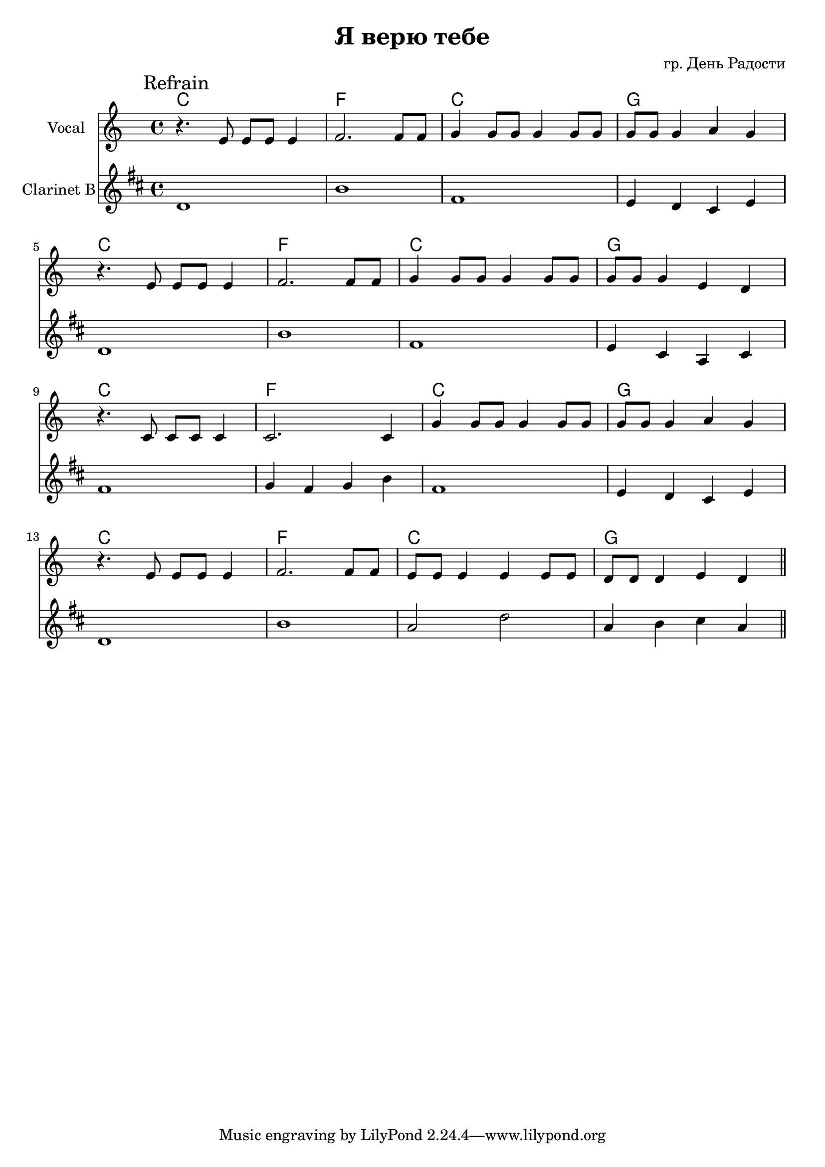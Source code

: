 \version "2.16.2"

\header {
  title="Я верю тебе"
  composer = "гр. День Радости"
}

%{HVerse = \chordmode {
  a1:m | d:m | f | g |
}

HIntro = {
  \HVerse \HVerse 
}
Intro = {
  \mark Intro
  \relative c''{c4 b8 c4 e,8 d e | f4 a,8 b4 a8 c d | }
    s1 | s1 | 
  s1 | s1 | s1 | s1 | 
}
%}

HRefrain = \chordmode {
  c1 | f | c | g |
}

VRefrain = {
  \mark "Refrain"
  \relative c'{
    r4. e8 e e e4 | f2. f8 f | 
    g4 g8 g g4 g8 g | g8 g g4 a g | \break
  }
  \relative c'{
    r4. e8 e e e4 | f2. f8 f | 
    g4 g8 g g4 g8 g | g8 g g4 e d | \break
  }
  \relative c'{
    r4. c8 c c c4 | c2. c4 |
    g'4 g8 g g4 g8 g | g8 g g4 a g | \break
  }
  \relative c'{
    r4. e8 e e e4 | f2. f8 f | 
    e8 e e4 e e8 e | d8 d d4 e d  \bar "||" \break
  }
}
ClRefrain = {
  \relative c'{c1 | a'1 | e1 | d4 c b d |}
  \relative c'{c1 | a'1 | e1 | d4 b g b |}
  \relative c'{e1 | f4 e f a | e1 | d4 c b d |}
  \relative c'{c1 | a'1 | g2 c | g4 a b g |}
}

%{
<<
  \new ChordNames{
    \HIntro
  }
  \new Staff{
    \clef treble
    \time 4/4
    \key c \major
    \Intro
  }
>>
%}

<<
  \new ChordNames{
    \HRefrain \HRefrain \HRefrain \HRefrain 
  }
  \new Staff{
    \set Staff.instrumentName = "Vocal"
    \clef treble
    \time 4/4
    \key c \major
    \VRefrain
  }
  %{\new ChordNames{\transpose bes c{
    \HRefrain \HRefrain \HRefrain \HRefrain 
  }}%}
  \new Staff{
    \set Staff.instrumentName = "Clarinet B"
    \clef treble
    \time 4/4 
    \transpose bes c'{
      \key c \major
      \ClRefrain
    }
  }
>>